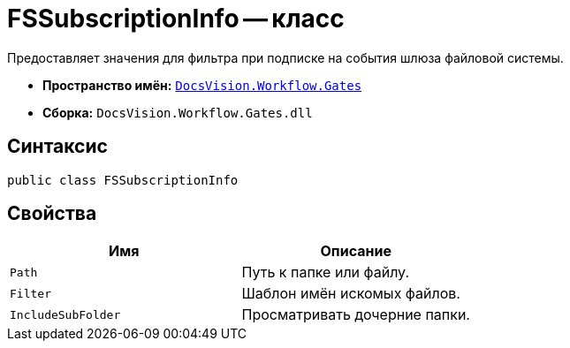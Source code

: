 = FSSubscriptionInfo -- класс

Предоставляет значения для фильтра при подписке на события шлюза файловой системы.

* *Пространство имён:* `xref:Gates/Gates_NS.adoc[DocsVision.Workflow.Gates]`
* *Сборка:* `DocsVision.Workflow.Gates.dll`

== Синтаксис

[source,csharp]
----
public class FSSubscriptionInfo
----

== Свойства

[cols=",",options="header"]
|===
|Имя |Описание
|`Path` |Путь к папке или файлу.
|`Filter` |Шаблон имён искомых файлов.
|`IncludeSubFolder` |Просматривать дочерние папки.
|===

